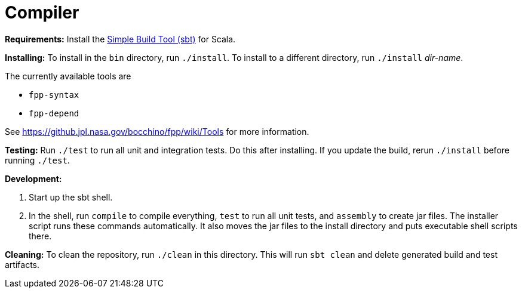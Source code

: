 = Compiler

*Requirements:*
Install the 
https://www.scala-sbt.org[Simple Build Tool (sbt)] for Scala.

*Installing:*
To install in the `bin` directory, run `./install`.
To install to a different directory, run `./install` _dir-name_.

The currently available tools are

* `fpp-syntax`
* `fpp-depend`

See https://github.jpl.nasa.gov/bocchino/fpp/wiki/Tools
for more information.

*Testing:*
Run `./test` to run all unit and integration tests.
Do this after installing.
If you update the build, rerun `./install` before running `./test`.

*Development:*

. Start up the sbt shell.

. In the shell, run `compile` to compile everything, `test` to run all unit tests,
and `assembly` to create jar files.
The installer script runs these commands automatically.
It also moves the jar files to the install directory and puts executable
shell scripts there.

*Cleaning:*
To clean the repository, run `./clean` in this directory.
This will run `sbt clean` and delete generated build
and test artifacts.
